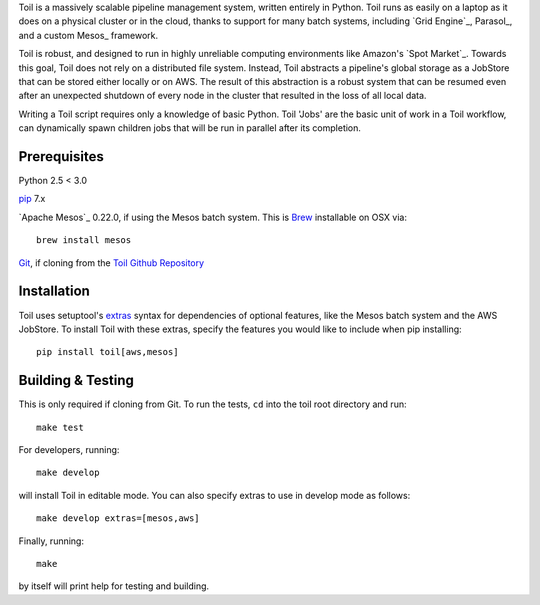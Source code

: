 Toil is a massively scalable pipeline management system, written entirely in Python.
Toil runs as easily on a laptop as it does on a physical cluster or in the cloud, thanks
to support for many batch systems, including `Grid Engine`_, Parasol_, and a
custom Mesos_ framework.

Toil is robust, and designed to run in highly unreliable computing environments like
Amazon's `Spot Market`_. Towards this goal, Toil does not rely on a distributed file system.
Instead, Toil abstracts a pipeline's global storage as a JobStore that can be stored
either locally or on AWS. The result of this abstraction is a robust system that can be
resumed even after an unexpected shutdown of every node in the cluster that resulted in the
loss of all local data.

Writing a Toil script requires only a knowledge of basic Python. Toil 'Jobs' are the
basic unit of work in a Toil workflow, can dynamically spawn children jobs that will
be run in parallel after its completion.

.. _Grid Engine:http://gridscheduler.sourceforge.net/
.. _Parasol:https://users.soe.ucsc.edu/~donnak/eng/parasol.htm
.. _Mesos:http://mesos.apache.org/
.. _Spot Market:https://aws.amazon.com/ec2/spot/

Prerequisites
=============

Python 2.5 < 3.0

pip_ 7.x

`Apache Mesos`_ 0.22.0, if using the Mesos batch system. This is Brew_ installable on OSX via::

    brew install mesos

Git_, if cloning from the `Toil Github Repository`_

.. _pip: https://pip.readthedocs.org/en/latest/installing.html
.. _Apache Mesos:http://mesos.apache.org/gettingstarted/
.. _Brew: http://brew.sh/
.. _Git: https://git-scm.com/
.. _Toil Github Repository: https://github.com/BD2KGenomics/toil

Installation
============

Toil uses setuptool's extras_ syntax for dependencies of optional features, like the Mesos
batch system and the AWS JobStore. To install Toil with these extras, specify the features
you would like to include when pip installing::

    pip install toil[aws,mesos]

.. _extras: https://pythonhosted.org/setuptools/setuptools.html#declaring-extras-optional-features-with-their-own-dependencies

Building & Testing
==================

This is only required if cloning from Git. To run the tests, ``cd`` into the toil root directory
and run::

    make test

For developers, running::

    make develop

will install Toil in editable mode. You can also specify extras to use in develop mode as follows::

    make develop extras=[mesos,aws]

Finally, running::

    make

by itself will print help for testing and building.
